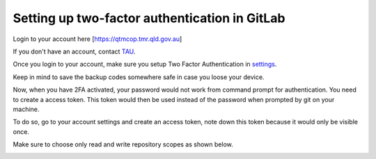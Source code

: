 Setting up two-factor authentication in GitLab
----------------------------------------------

Login to your account here [https://qtmcop.tmr.qld.gov.au]

If you don't have an account, contact `TAU <qtmcop@tmr.qld.gov.au>`_.

Once you login to your account, make sure you setup Two Factor Authentication in `settings <https://qtmcop.tmr.qld.gov.au/profile/two_factor_auth>`_.

Keep in mind to save the backup codes somewhere safe in case you loose your device.

Now, when you have 2FA activated, your password would not work from command prompt for authentication. You need to create a access token.
This token would then be used instead of the password when prompted by git on your machine.

To do so, go to your account settings and create an access token, note down this token because it would only be visible once.

Make sure to choose only read and write repository scopes as shown below.

.. image:: /usage/git/images/scope.png

